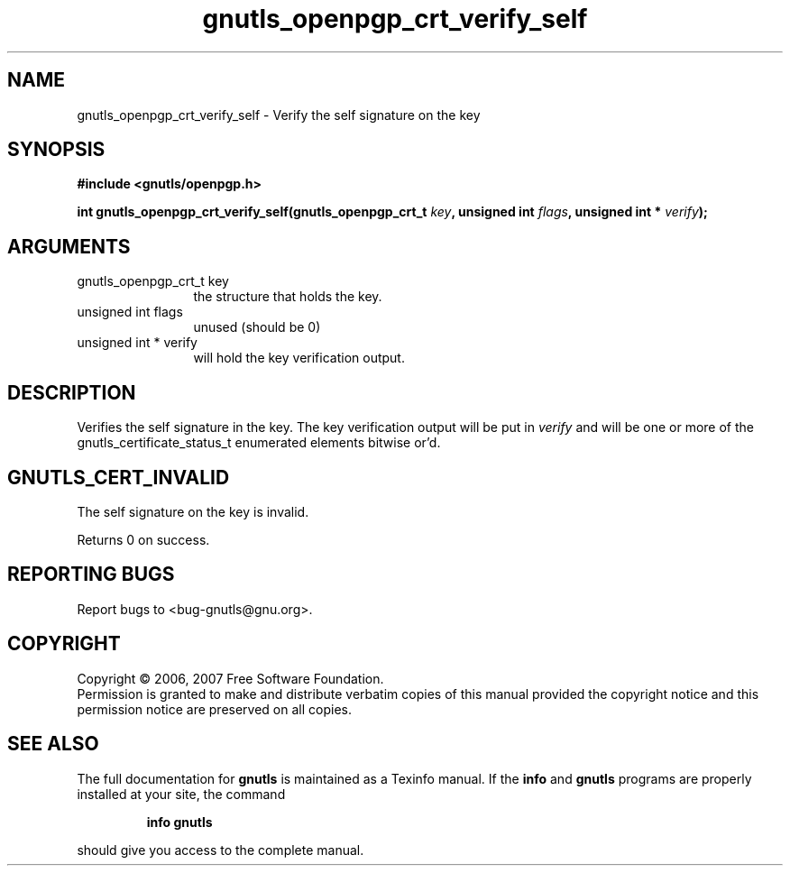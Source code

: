 .\" DO NOT MODIFY THIS FILE!  It was generated by gdoc.
.TH "gnutls_openpgp_crt_verify_self" 3 "2.2.0" "gnutls" "gnutls"
.SH NAME
gnutls_openpgp_crt_verify_self \- Verify the self signature on the key
.SH SYNOPSIS
.B #include <gnutls/openpgp.h>
.sp
.BI "int gnutls_openpgp_crt_verify_self(gnutls_openpgp_crt_t " key ", unsigned int " flags ", unsigned int * " verify ");"
.SH ARGUMENTS
.IP "gnutls_openpgp_crt_t key" 12
the structure that holds the key.
.IP "unsigned int flags" 12
unused (should be 0)
.IP "unsigned int * verify" 12
will hold the key verification output.
.SH "DESCRIPTION"
Verifies the self signature in the key.
The key verification output will be put in \fIverify\fP and will be
one or more of the gnutls_certificate_status_t enumerated elements bitwise or'd.
.SH "GNUTLS_CERT_INVALID"
The self signature on the key is invalid.

Returns 0 on success.
.SH "REPORTING BUGS"
Report bugs to <bug-gnutls@gnu.org>.
.SH COPYRIGHT
Copyright \(co 2006, 2007 Free Software Foundation.
.br
Permission is granted to make and distribute verbatim copies of this
manual provided the copyright notice and this permission notice are
preserved on all copies.
.SH "SEE ALSO"
The full documentation for
.B gnutls
is maintained as a Texinfo manual.  If the
.B info
and
.B gnutls
programs are properly installed at your site, the command
.IP
.B info gnutls
.PP
should give you access to the complete manual.
